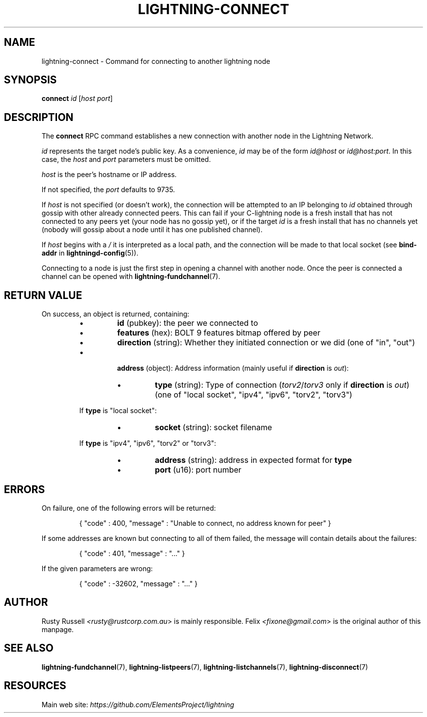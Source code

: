 .TH "LIGHTNING-CONNECT" "7" "" "" "lightning-connect"
.SH NAME
lightning-connect - Command for connecting to another lightning node
.SH SYNOPSIS

\fBconnect\fR \fIid\fR [\fIhost\fR \fIport\fR]

.SH DESCRIPTION

The \fBconnect\fR RPC command establishes a new connection with another
node in the Lightning Network\.


\fIid\fR represents the target node’s public key\. As a convenience, \fIid\fR may
be of the form \fIid@host\fR or \fIid@host:port\fR\. In this case, the \fIhost\fR and
\fIport\fR parameters must be omitted\.


\fIhost\fR is the peer’s hostname or IP address\.


If not specified, the \fIport\fR defaults to 9735\.


If \fIhost\fR is not specified (or doesn't work), the connection will be attempted to an IP
belonging to \fIid\fR obtained through gossip with other already connected
peers\.
This can fail if your C-lightning node is a fresh install that has not
connected to any peers yet (your node has no gossip yet),
or if the target \fIid\fR is a fresh install that has no channels yet
(nobody will gossip about a node until it has one published channel)\.


If \fIhost\fR begins with a \fI/\fR it is interpreted as a local path, and the
connection will be made to that local socket (see \fBbind-addr\fR in
\fBlightningd-config\fR(5))\.


Connecting to a node is just the first step in opening a channel with
another node\. Once the peer is connected a channel can be opened with
\fBlightning-fundchannel\fR(7)\.

.SH RETURN VALUE

On success, an object is returned, containing:

.RS
.IP \[bu]
\fBid\fR (pubkey): the peer we connected to
.IP \[bu]
\fBfeatures\fR (hex): BOLT 9 features bitmap offered by peer
.IP \[bu]
\fBdirection\fR (string): Whether they initiated connection or we did (one of "in", "out")
.IP \[bu]

\fBaddress\fR (object): Address information (mainly useful if \fBdirection\fR is \fIout\fR):

.RS
.IP \[bu]
\fBtype\fR (string): Type of connection (\fItorv2\fR/\fItorv3\fR only if \fBdirection\fR is \fIout\fR) (one of "local socket", "ipv4", "ipv6", "torv2", "torv3")

.RE

If \fBtype\fR is "local socket":

.RS
.IP \[bu]
\fBsocket\fR (string): socket filename

.RE

If \fBtype\fR is "ipv4", "ipv6", "torv2" or "torv3":

.RS
.IP \[bu]
\fBaddress\fR (string): address in expected format for \fBtype\fR
.IP \[bu]
\fBport\fR (u16): port number

.RE


.RE
.SH ERRORS

On failure, one of the following errors will be returned:

.nf
.RS
{ "code" : 400, "message" : "Unable to connect, no address known for peer" }


.RE

.fi

If some addresses are known but connecting to all of them failed, the message
will contain details about the failures:

.nf
.RS
{ "code" : 401, "message" : "..." }


.RE

.fi

If the given parameters are wrong:

.nf
.RS
{ "code" : -32602, "message" : "..." }


.RE

.fi
.SH AUTHOR

Rusty Russell \fI<rusty@rustcorp.com.au\fR> is mainly responsible\.
Felix \fI<fixone@gmail.com\fR> is the original author of this manpage\.

.SH SEE ALSO

\fBlightning-fundchannel\fR(7), \fBlightning-listpeers\fR(7),
\fBlightning-listchannels\fR(7), \fBlightning-disconnect\fR(7)

.SH RESOURCES

Main web site: \fIhttps://github.com/ElementsProject/lightning\fR

\" SHA256STAMP:47e5ec1e2d3cca8a40bd9b93faff9fd226b4fd481ab4c3c81d67f15dc6f8b839
